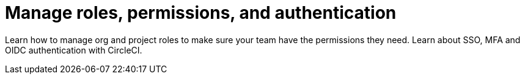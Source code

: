 = Manage roles, permissions, and authentication
:page-layout: subsection
:page-description: Manage org and project roles, permissions, and authentication.
:icons: font

Learn how to manage org and project roles to make sure your team have the permissions they need. Learn about SSO, MFA and OIDC authentication with CircleCI.